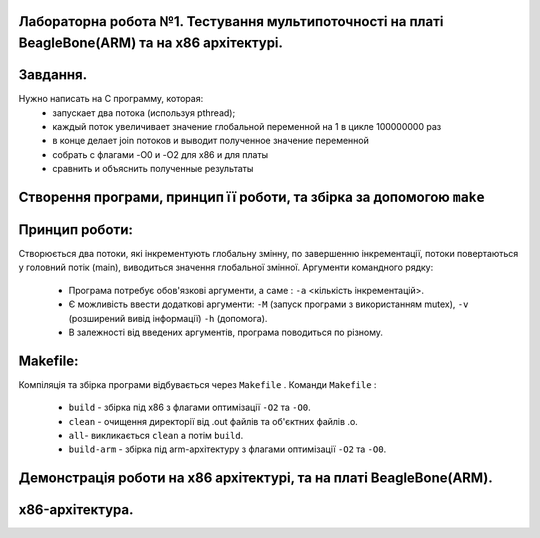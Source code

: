 
Лабораторна робота №1. Тестування мультипоточності на платі BeagleBone(ARM) та на х86 архітектурі.
-------------------------------------------------------------------------------------------------
Завдання.
--------
.. code-block::
Нужно написать на С программу, которая:
 * запускает два потока (используя pthread);
 * каждый поток увеличивает значение глобальной переменной на 1 в цикле 100000000 раз
 * в конце делает join потоков и выводит полученное значение переменной
 * собрать с флагами -O0 и -O2 для x86 и для платы
 * сравнить и объяснить полученные результаты

Створення програми, принцип її роботи, та збірка за допомогою ``make``
---------------------------------------------------------------------
Принцип роботи:
--------------
Створюється два потоки, які інкрементують глобальну змінну, по завершенню інкрементації, потоки повертаються у головний потік (main), виводиться значення глобальної змінної.
Аргументи командного рядку:
 * Програма потребує обов'язкові аргументи, а саме : ``-a`` <кількість інкрементацій>.
 * Є можливість ввести додаткові аргументи: ``-M`` (запуск програми з використанням mutex), ``-v`` (розширений вивід інформації)
   ``-h`` (допомога).
 * В залежності від введених аргументів, програма поводиться по різному.

Makefile:
---------
.. code-block::
Компіляція та збірка програми відбувається через ``Makefile`` .
Команди ``Makefile`` :
 * ``build`` - збірка під х86 з флагами оптимізації ``-O2`` та ``-O0``.
 * ``clean`` - очищення директорії від .out файлів та об'єктних файлів .o.
 * ``all``- викликається ``clean`` а потім ``build``.
 * ``build-arm`` - збірка під arm-архітектуру з флагами оптимізації ``-O2`` та ``-O0``.

Демонстрація роботи на х86 архітектурі, та на платі BeagleBone(ARM).
-------------------------------------------------------------------
x86-архітектура.
---------------
